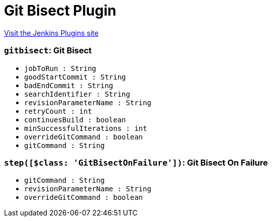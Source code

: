 = Git Bisect Plugin
:page-layout: pipelinesteps

:notitle:
:description:
:author:
:email: jenkinsci-users@googlegroups.com
:sectanchors:
:toc: left
:compat-mode!:


++++
<a href="https://plugins.jenkins.io/git-bisect">Visit the Jenkins Plugins site</a>
++++


=== `gitbisect`: Git Bisect
++++
<ul><li><code>jobToRun : String</code>
</li>
<li><code>goodStartCommit : String</code>
</li>
<li><code>badEndCommit : String</code>
</li>
<li><code>searchIdentifier : String</code>
</li>
<li><code>revisionParameterName : String</code>
</li>
<li><code>retryCount : int</code>
</li>
<li><code>continuesBuild : boolean</code>
</li>
<li><code>minSuccessfulIterations : int</code>
</li>
<li><code>overrideGitCommand : boolean</code>
</li>
<li><code>gitCommand : String</code>
</li>
</ul>


++++
=== `step([$class: 'GitBisectOnFailure'])`: Git Bisect On Failure
++++
<ul><li><code>gitCommand : String</code>
</li>
<li><code>revisionParameterName : String</code>
</li>
<li><code>overrideGitCommand : boolean</code>
</li>
</ul>


++++
